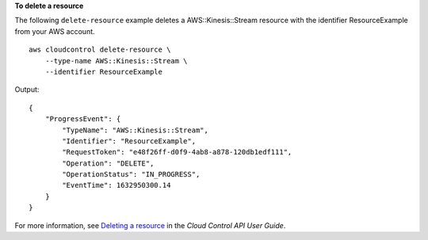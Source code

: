 **To delete a resource**

The following ``delete-resource`` example deletes a AWS::Kinesis::Stream resource with the identifier ResourceExample from your AWS account. ::

    aws cloudcontrol delete-resource \
        --type-name AWS::Kinesis::Stream \
        --identifier ResourceExample

Output::

    {
        "ProgressEvent": {
            "TypeName": "AWS::Kinesis::Stream",
            "Identifier": "ResourceExample",
            "RequestToken": "e48f26ff-d0f9-4ab8-a878-120db1edf111",
            "Operation": "DELETE",
            "OperationStatus": "IN_PROGRESS",
            "EventTime": 1632950300.14
        }
    }

For more information, see `Deleting a resource <https://docs.aws.amazon.com/cloudcontrolapi/latest/userguide/resource-operations-delete.html>`__ in the *Cloud Control API User Guide*.